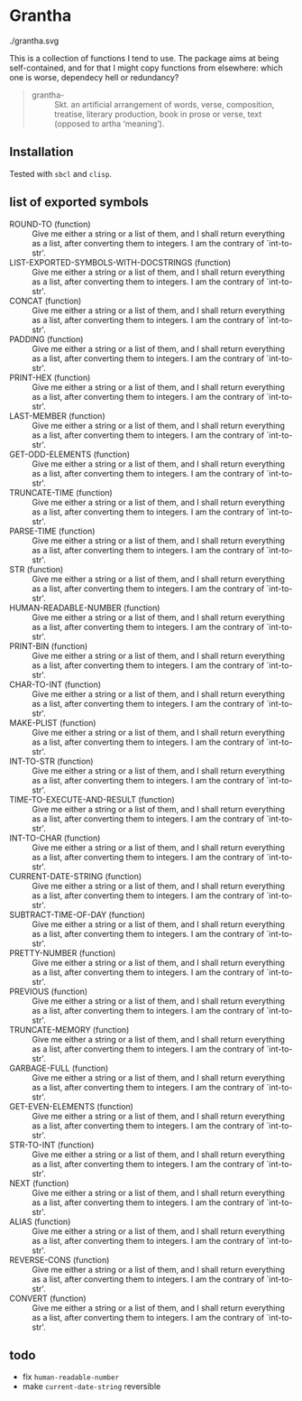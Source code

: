 #+HTML_HEAD_EXTRA: <style type="text/css"> .figure object { width: 33%; }</style>

* Grantha

#+begin_center
./grantha.svg
# /grantha/
#+end_center

This is a collection of functions I tend to use. The package aims at
being self-contained, and for that I might copy functions from
elsewhere: which one is worse, dependecy hell or redundancy?

#+begin_quote
- grantha- :: Skt. an artificial arrangement of words, verse, composition,
  treatise, literary production, book in prose or verse, text (opposed
  to artha ‘meaning’).
#+end_quote


** Installation

Tested with ~sbcl~ and ~clisp~.

** list of exported symbols

- ROUND-TO (function) :: Give me either a string or a list of them, and I shall return everything as a list, after converting them to integers. I am the contrary of `int-to-str'.
- LIST-EXPORTED-SYMBOLS-WITH-DOCSTRINGS (function) :: Give me either a string or a list of them, and I shall return everything as a list, after converting them to integers. I am the contrary of `int-to-str'.
- CONCAT (function) :: Give me either a string or a list of them, and I shall return everything as a list, after converting them to integers. I am the contrary of `int-to-str'.
- PADDING (function) :: Give me either a string or a list of them, and I shall return everything as a list, after converting them to integers. I am the contrary of `int-to-str'.
- PRINT-HEX (function) :: Give me either a string or a list of them, and I shall return everything as a list, after converting them to integers. I am the contrary of `int-to-str'.
- LAST-MEMBER (function) :: Give me either a string or a list of them, and I shall return everything as a list, after converting them to integers. I am the contrary of `int-to-str'.
- GET-ODD-ELEMENTS (function) :: Give me either a string or a list of them, and I shall return everything as a list, after converting them to integers. I am the contrary of `int-to-str'.
- TRUNCATE-TIME (function) :: Give me either a string or a list of them, and I shall return everything as a list, after converting them to integers. I am the contrary of `int-to-str'.
- PARSE-TIME (function) :: Give me either a string or a list of them, and I shall return everything as a list, after converting them to integers. I am the contrary of `int-to-str'.
- STR (function) :: Give me either a string or a list of them, and I shall return everything as a list, after converting them to integers. I am the contrary of `int-to-str'.
- HUMAN-READABLE-NUMBER (function) :: Give me either a string or a list of them, and I shall return everything as a list, after converting them to integers. I am the contrary of `int-to-str'.
- PRINT-BIN (function) :: Give me either a string or a list of them, and I shall return everything as a list, after converting them to integers. I am the contrary of `int-to-str'.
- CHAR-TO-INT (function) :: Give me either a string or a list of them, and I shall return everything as a list, after converting them to integers. I am the contrary of `int-to-str'.
- MAKE-PLIST (function) :: Give me either a string or a list of them, and I shall return everything as a list, after converting them to integers. I am the contrary of `int-to-str'.
- INT-TO-STR (function) :: Give me either a string or a list of them, and I shall return everything as a list, after converting them to integers. I am the contrary of `int-to-str'.
- TIME-TO-EXECUTE-AND-RESULT (function) :: Give me either a string or a list of them, and I shall return everything as a list, after converting them to integers. I am the contrary of `int-to-str'.
- INT-TO-CHAR (function) :: Give me either a string or a list of them, and I shall return everything as a list, after converting them to integers. I am the contrary of `int-to-str'.
- CURRENT-DATE-STRING (function) :: Give me either a string or a list of them, and I shall return everything as a list, after converting them to integers. I am the contrary of `int-to-str'.
- SUBTRACT-TIME-OF-DAY (function) :: Give me either a string or a list of them, and I shall return everything as a list, after converting them to integers. I am the contrary of `int-to-str'.
- PRETTY-NUMBER (function) :: Give me either a string or a list of them, and I shall return everything as a list, after converting them to integers. I am the contrary of `int-to-str'.
- PREVIOUS (function) :: Give me either a string or a list of them, and I shall return everything as a list, after converting them to integers. I am the contrary of `int-to-str'.
- TRUNCATE-MEMORY (function) :: Give me either a string or a list of them, and I shall return everything as a list, after converting them to integers. I am the contrary of `int-to-str'.
- GARBAGE-FULL (function) :: Give me either a string or a list of them, and I shall return everything as a list, after converting them to integers. I am the contrary of `int-to-str'.
- GET-EVEN-ELEMENTS (function) :: Give me either a string or a list of them, and I shall return everything as a list, after converting them to integers. I am the contrary of `int-to-str'.
- STR-TO-INT (function) :: Give me either a string or a list of them, and I shall return everything as a list, after converting them to integers. I am the contrary of `int-to-str'.
- NEXT (function) :: Give me either a string or a list of them, and I shall return everything as a list, after converting them to integers. I am the contrary of `int-to-str'.
- ALIAS (function) :: Give me either a string or a list of them, and I shall return everything as a list, after converting them to integers. I am the contrary of `int-to-str'.
- REVERSE-CONS (function) :: Give me either a string or a list of them, and I shall return everything as a list, after converting them to integers. I am the contrary of `int-to-str'.
- CONVERT (function) :: Give me either a string or a list of them, and I shall return everything as a list, after converting them to integers. I am the contrary of `int-to-str'.


** todo

- fix ~human-readable-number~
- make ~current-date-string~ reversible
